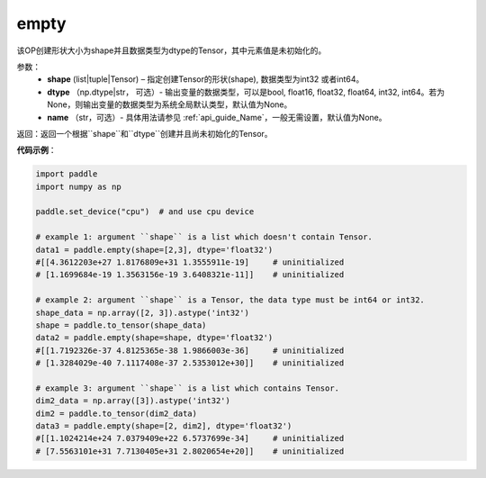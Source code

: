 .. _cn_api_tensor_empty:

empty
-------------------------------

.. py:function:: paddle.empty(shape, dtype=None, name=None)



该OP创建形状大小为shape并且数据类型为dtype的Tensor，其中元素值是未初始化的。

参数：
    - **shape** (list|tuple|Tensor) – 指定创建Tensor的形状(shape), 数据类型为int32 或者int64。
    - **dtype** （np.dtype|str， 可选）- 输出变量的数据类型，可以是bool, float16, float32, float64, int32, int64。若为None，则输出变量的数据类型为系统全局默认类型，默认值为None。
    - **name** （str，可选）- 具体用法请参见 :ref:`api_guide_Name`，一般无需设置，默认值为None。
    
返回：返回一个根据``shape``和``dtype``创建并且尚未初始化的Tensor。

**代码示例**：

.. code-block:: python

    import paddle
    import numpy as np

    paddle.set_device("cpu")  # and use cpu device

    # example 1: argument ``shape`` is a list which doesn't contain Tensor.
    data1 = paddle.empty(shape=[2,3], dtype='float32')
    #[[4.3612203e+27 1.8176809e+31 1.3555911e-19]     # uninitialized
    # [1.1699684e-19 1.3563156e-19 3.6408321e-11]]    # uninitialized

    # example 2: argument ``shape`` is a Tensor, the data type must be int64 or int32.
    shape_data = np.array([2, 3]).astype('int32')
    shape = paddle.to_tensor(shape_data)
    data2 = paddle.empty(shape=shape, dtype='float32')
    #[[1.7192326e-37 4.8125365e-38 1.9866003e-36]     # uninitialized
    # [1.3284029e-40 7.1117408e-37 2.5353012e+30]]    # uninitialized

    # example 3: argument ``shape`` is a list which contains Tensor.
    dim2_data = np.array([3]).astype('int32')
    dim2 = paddle.to_tensor(dim2_data)
    data3 = paddle.empty(shape=[2, dim2], dtype='float32')
    #[[1.1024214e+24 7.0379409e+22 6.5737699e-34]     # uninitialized
    # [7.5563101e+31 7.7130405e+31 2.8020654e+20]]    # uninitialized

